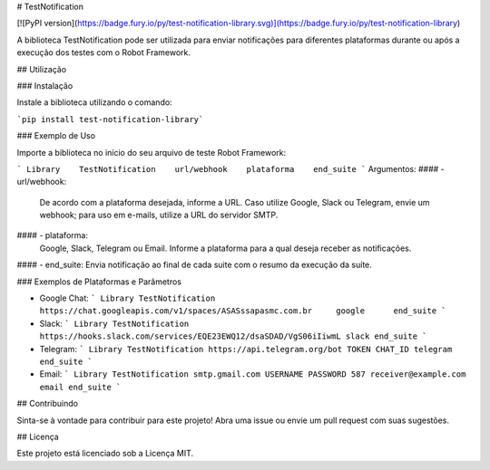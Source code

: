 # TestNotification


[![PyPI version](https://badge.fury.io/py/test-notification-library.svg)](https://badge.fury.io/py/test-notification-library)

A biblioteca TestNotification pode ser utilizada para enviar notificações para diferentes plataformas durante ou após a execução dos testes com o Robot Framework.

## Utilização

### Instalação

Instale a biblioteca utilizando o comando:

```pip install test-notification-library```

### Exemplo de Uso

Importe a biblioteca no início do seu arquivo de teste Robot Framework:

```
Library    TestNotification    url/webhook    plataforma    end_suite
```
Argumentos:
#### - url/webhook: 
   De acordo com a plataforma desejada, informe a URL. Caso utilize Google, Slack ou Telegram, envie um webhook; para uso em e-mails, utilize a URL do servidor SMTP.
#### - plataforma: 
   Google, Slack, Telegram ou Email. Informe a plataforma para a qual deseja receber as notificações.
#### - end_suite: 
Envia notificação ao final de cada suite com o resumo da execução da suíte.

### Exemplos de Plataformas e Parâmetros

- Google Chat:
  ```
  Library TestNotification         https://chat.googleapis.com/v1/spaces/ASASssapasmc.com.br     google      end_suite
  ```
- Slack:
  ```
  Library TestNotification https://hooks.slack.com/services/EQE23EWQ12/dsaSDAD/VgS06iIiwmL slack end_suite
  ```
- Telegram:
  ```
  Library TestNotification https://api.telegram.org/bot TOKEN CHAT_ID telegram end_suite
  ```
- Email:
  ```
  Library TestNotification smtp.gmail.com USERNAME PASSWORD 587 receiver@example.com email end_suite
  ```
## Contribuindo

Sinta-se à vontade para contribuir para este projeto! Abra uma issue ou envie um pull request com suas sugestões.

## Licença

Este projeto está licenciado sob a Licença MIT.
